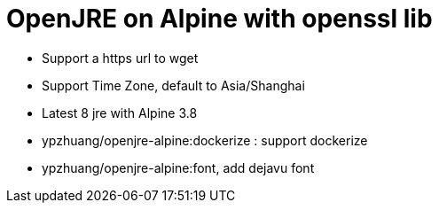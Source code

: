 = OpenJRE on Alpine with openssl lib

* Support a https url to wget
* Support Time Zone, default to Asia/Shanghai
* Latest 8 jre with Alpine 3.8
* ypzhuang/openjre-alpine:dockerize : support dockerize
* ypzhuang/openjre-alpine:font, add dejavu font
